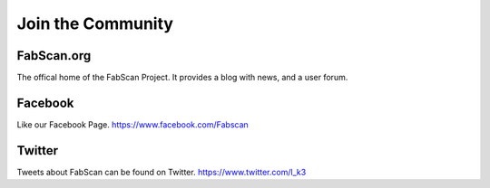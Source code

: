 .. _section-community:

******************
Join the Community
******************

FabScan.org
===========
The offical home of the FabScan Project. It provides a blog with news, and
a user forum.

Facebook
=========
Like our Facebook Page.
https://www.facebook.com/Fabscan

Twitter
========
Tweets about FabScan can be found on Twitter.
https://www.twitter.com/l_k3

